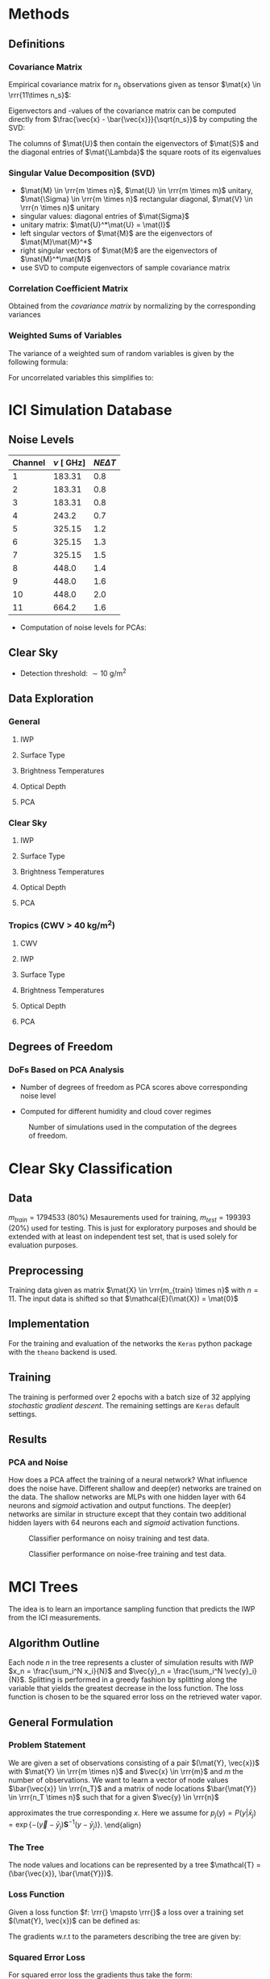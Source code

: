 * Methods
** Definitions
*** Covariance Matrix
    \begin{align}
    \left ( \mat{S}_\vec{x} \right ) _{i,j} =  cov \left ( \vec{x}_i - \vec{x}_j \right ) \\
    \end{align}
  Empirical covariance matrix for $n_s$ observations given as tensor $\mat{x} \in \rrr{11\times n_s}$:
    \begin{align}
    \mat{S} &= \frac{\left(\vec{x} - \bar{\vec{x}} \right) \left ( \vec{x} - \bar{\vec{x}} \right )^T}{n - 1}
    \end{align}
  Eigenvectors and -values of the covariance matrix can be computed directly from $\frac{\vec{x} - \bar{\vec{x}}}{\sqrt{n_s}}$ by
  computing the SVD:
  \begin{align}
  \frac{\vec{x} - \bar{\vec{x}}}{\sqrt{n_s}} &= \mat{U}\mat{\Lambda}\mat{V}
  \end{align}
  The columns of $\mat{U}$ then contain the eigenvectors of $\mat{S}$ and the diagonal entries of $\mat{\Lambda}$ the square roots
  of its eigenvalues

*** Singular Value Decomposition (SVD)
   \begin{align}
   \mat{M} = \mat{U} \mat{\Sigma} \mat{V}
   \end{align}

   + $\mat{M} \in \rrr{m \times n}$, $\mat{U} \in \rrr{m \times m}$ unitary, $\mat{\Sigma} \in \rrr{m \times n}$ rectangular diagonal, $\mat{V} \in \rrr{n \times n}$ unitary
   + singular values: diagonal entries of $\mat{Sigma}$
   + unitary matrix: $\mat{U}^*\mat{U} = \mat{I}$
   + left singular vectors of $\mat{M}$ are the eigenvectors of $\mat{M}\mat{M}^*$
   + right singular vectors of $\mat{M}$ are the eigenvectors of $\mat{M}^*\mat{M}$
   + use SVD to compute eigenvectors of sample covariance matrix

*** Correlation Coefficient Matrix
   Obtained from the /covariance matrix/ by normalizing by the corresponding variances
   \begin{align}
   \left ( \mat{S}_C \right )_{i,j} = \frac{\left ( \mat{S} \right ) _{i,j}}{ \sigma(x_i) \sigma(x_j)}
   \end{align}
    
*** Weighted Sums of Variables
   The variance of a weighted sum of random variables is given by the following formula:
   \begin{align}
   Var \left ( \sum_{i=1}^n a_i X_i \right ) = \sum_{i=1}^n a_i^2 Var(X_i) + 2 \sum_{i=1}\sum_{j=i+1}^n a_i a_j Cov(X_i, X_j)
   \end{align}
   For uncorrelated variables this simplifies to:
   \begin{align}
   Var \left ( \sum_{i=1}^n a_i X_i \right ) = \sum_{i=1}^n a_i^2 Var(X_i) 
   \end{align}
   
* ICI Simulation Database
** Noise Levels
    
    | Channel |  $\nu \:[\SI{}{\giga \hertz}]$ | $NE\Delta T$ |
    |---------+--------------------------------|--------------|
    |       1 |  183.31                        | 0.8          |
    |       2 |  183.31                        | 0.8          |
    |       3 |  183.31                        | 0.8          |
    |       4 | 243.2                          | 0.7          |
    |       5 | 325.15                         | 1.2          |
    |       6 | 325.15                         | 1.3          |
    |       7 | 325.15                         | 1.5          |
    |       8 | 448.0                          | 1.4          |
    |       9 | 448.0                          | 1.6          |
    |      10 | 448.0                          | 2.0          |
    |      11 | 664.2                          | 1.6          |

    - Computation of noise levels for PCAs:
      \begin{align}
      \vec{N}_{PCA}^2 &= \left(\mat{U}^2\right)^T \vec{N_{\DeltaT}}^2 \quad \text{(Element-wise Squares)}
      \end{align}

** Clear Sky
   - Detection threshold: $\sim \SI{10}{\gram \per \meter \squared}$
** Data Exploration
*** General
**** IWP
    [[./plots/general/iwp_dist.png]]
**** Surface Type
    [[./plots/general/surface_type_dist.png]]
**** Brightness Temperatures
    [[./plots/general/dtb_tb_dist.png]]
**** Optical Depth
    [[./plots/general/od_dist.png]]
**** PCA
    [[./plots/general/pca_channels.png]]
    [[./plots/general/pca_s.png]]
*** Clear Sky
**** IWP
    [[./plots/clear_sky/iwp_dist.png]]
**** Surface Type
[[./plots/clear_sky/st_dist.png]]
**** Brightness Temperatures
[[./plots/clear_sky/tb_dist.png]]
**** Optical Depth
[[./plots/clear_sky/od_dist.png]]
**** PCA
    [[./plots/clear_sky/pca_channels.png]]
    [[./plots/clear_sky/pca_s.png]]

*** Tropics (CWV > $\SI{40}{\kilo \gram \per \meter \squared}$)
**** CWV
    [[./plots/tropics/cwv_dist.png]]
**** IWP
    [[./plots/tropics/iwp_dist.png]]
**** Surface Type
   [[./plots/tropics/st_dist.png]]
**** Brightness Temperatures
   [[./plots/tropics/tb_dist.png]]
**** Optical Depth
    [[./plots/tropics/od_dist.png]]
**** PCA
    [[./plots/tropics/pca_channels.png]]
    [[./plots/tropics/pca_s.png]]

** Degrees of Freedom
*** DoFs Based on PCA Analysis
    - Number of degrees of freedom as PCA scores above corresponding noise level
    - Computed for different humidity and cloud cover regimes
      #+CAPTION: Degrees of Freedom w.r.t. CWV and IWP
    [[./plots/dofs/dofs.png]] 
      #+CAPTION: Number of simulations used in the computation of the degrees of freedom.
    [[./plots/dofs/counts.png]]
* Clear Sky Classification
** Data
   $m_{train} = 1794533$ ($80\%$) Mesaurements used for training, $m_{test} = 199393$ ($20\%$) used for testing. This is just for
   exploratory purposes and should be extended with at least on independent test set, that is used solely for
   evaluation purposes.
** Preprocessing
   Training data given as matrix $\mat{X} \in \rrr{m_{train} \times n}$ with $n = 11$. The input data is shifted so 
   that $\mathcal{E}(\mat{X}) = \mat{0}$

** Implementation
   For the training and evaluation of the networks the ~Keras~ python package with the ~theano~ backend is used.

** Training
   The training is performed over 2 epochs with a batch size of 32 applying /stochastic gradient descent/. The remaining settings are
   ~Keras~ default settings.

** Results
*** PCA and Noise
    How does a PCA affect the training of a neural network? What influence does the noise have. Different shallow and deep(er) networks are
    trained on the data. The shallow networks are MLPs with one hidden layer with $64$ neurons and /sigmoid/ activation and output functions. The
    deep(er) networks are similar in structure except that they contain two additional hidden layers with 64 neurons each and /sigmoid/ activation functions.

    #+CAPTION: Classifier performance on noisy training and test data.
    [[./plots/classification/clear sky/tpr_fpr_pca_shallow.png]]
    #+CAPTION: Classifier performance on noise-free training and test data.
    [[./plots/classification/clear sky/tpr_fpr_pca_shallow_no_noise.png]]
   
* MCI Trees
  The idea is to learn an importance sampling function that predicts the IWP from the ICI measurements.
** Algorithm Outline
   Each node $n$ in the tree represents a cluster of simulation results with IWP $x_n = \frac{\sum_i^N x_i}{N}$ and
   $\vec{y}_n = \frac{\sum_i^N \vec{y}_i}{N}$. Splitting is performed in a greedy fashion by splitting along the variable that
   yields the greatest decrease in the loss function. The loss function is chosen to be the squared error loss on the retrieved
   water vapor.
** General Formulation
*** Problem Statement
    We are given a set of observations consisting of a pair $(\mat{Y}, \vec{x})$ with $\mat{Y} \in \rrr{m \times n}$ and
    $\vec{x} \in \rrr{m}$ and $m$ the number of observations. We want to learn a vector of node values $\bar{\vec{x}} \in \rrr{n_T}$ and
    a matrix of node locations $\bar{\mat{Y}} \in \rrr{n_T \times n}$ such that for a given $\vec{y} \in \rrr{n}$
    \begin{align}
    \hat{x}(\vec{y}) &= \sum_j  \frac{ \bar{x}_j P(y | \bar{x}_j)}{\sum_k P(y | \bar{x}_k)}
    \end{align}
    approximates the true corresponding $x$. Here we assume for $p_j(y) = P(y | \bar{x}_j) = \exp \{ - (\vec{y} - \bar{y}_j) \mathbf{S}^{-1} (y - \bar{y}_j) \}$. 
    \end{align}
    
*** The Tree
    The node values and locations can be represented by a tree $\mathcal{T} = (\bar{\vec{x}}, \bar{\mat{Y}})$.
    
*** Loss Function
   Given a loss function $f: \rrr{} \mapsto \rrr{}$ a loss over a training set $(\mat{Y}, \vec{x})$ can be defined as:
     \begin{align}
     \mathcal{L}(\vec{x}, \mat{Y}, \bar{\vec{x}}, \bar{\mat{Y}}) &= \sum_i f \left(
    x_i - \sum_j  \frac{ \bar{x}_j p_j(y_i)}{\sum_k p_k(y_i)} \right )
     \end{align}
   The gradients w.r.t to the parameters describing the tree are given by:
     \begin{align}
     \frac{d \mathcal{L}(\vec{x}, \mat{Y}, \vec{\bar{x}}, \bar{\mat{Y}})}{d\bar{x_j}}
 &= - \sum_i \frac{p_j(\vec{y}_i)}{P(\vec{y}_i)} \frac{df}{dx}(x_i, \vec{Y}_i, \bar{\vec{x}}, \bar{\mat{Y}}) \\
     \frac{d \mathcal{L}(\vec{x}, \mat{Y}, \vec{\bar{x}}, \bar{\mat{Y}})}{d\bar{\vec{y}_j}}
 &= - \sum_i \left (
            \frac{\frac{d p_j(\vec{y}_i)}{d\vec{\bar{y}}_j}}{P(\vec{y}_i)} 
            - \frac{\frac{d p_j(\vec{y}_i)}{d\vec{\bar{y}}_j}}{P(\vec{y}_i)^2} \right ) \frac{df}{dx}(x_i, \vec{Y}_i, \bar{\vec{x}}, \bar{\mat{Y}}) 
     \end{align}

*** Squared Error Loss
    For squared error loss the gradients thus take the form:

     \begin{align}
     \frac{d \mathcal{L}(\vec{x}, \mat{Y}, \vec{\bar{x}}, \bar{\mat{Y}})}{d\bar{x_j}}
 &= - 2 \sum_i \frac{p_j(\vec{y}_i)}{P(\vec{y}_i)} \left ( x_i - \sum_j \frac{\bar{x}_j p_j(\vec{y}_i)}{\sum_k p_k(\vec{y}_i)} \right ) \\
     \frac{d \mathcal{L}(\vec{x}, \mat{Y}, \vec{\bar{x}}, \bar{\mat{Y}})}{d\bar{\vec{y}_j}}
 &= - \sum_i \left (
            \frac{\frac{d p_j(\vec{y}_i)}{d\vec{\bar{y}}_j}}{P(\vec{y}_i)} 
            - \frac{\frac{d p_j(\vec{y}_i)}{d\vec{\bar{y}}_j}}{P(\vec{y}_i)^2} \right ) \left ( x_i - \sum_j \frac{\bar{x}_j p_j(\vec{y}_i)}{\sum_k p_k(\vec{y}_i)} \right )
     \end{align}
   
    The derivatives $\frac{d p_j(\vec{y})}{d\bar{\vec{y}_j}}$ are given by:
    \begin{align}
\frac{d p_j(\vec{y})}{d\bar{\vec{y}_j}} &=
 2 \mat{S}^{-1}(\vec{y} - \bar{\vec{y}_j}) 
\exp \left \{ - (\vec{y} - \bar{\vec{y}_j}) \mathbf{S}^{-1} (\vec{y} - \bar{\vec{y}}_j) \right \}
    \end{align}

* PCA & BMCI
  Dimensionality reduction may help BMCI method to obtain better coverage in measurement-state space. A first approach would
  by to use only 8 PCA components to compress the data.
  wl
* Paper Notes
** A Hotelling Transformation Approach for Rapid Inversion of Atmospheric Data
   Investigates data reduction techniques based on eigenvector expansions (/hotelling transformations/).
*** Inversion Techniques
    OEM and neural networks as inversion techniques are presented with focus on the need (or advantages)
    of dimensionality reduction of the measurement vector $\vec{y}$.
   
*** Hotelling Transformations
    The most common hotelling transformation is PCA (Kahunen-Loeve transformation, EOF) and is based on an
    eigenvector expansion of the (empirical) measurement covariance matrix $\mat{S}_\vec{y}$:
      \begin{align}
      \mathbf{S}_\mathbf{y} = \mathbf{E}\mathbf{\Lambda}\mathbf{E}^T
      \end{align}
   Another possibility is to use an eigenvector expansion of the corresponding /correlation coefficient matrix/.
   
   The newly presented transformation in this paper is based on using an OEM approach to compute $\mat{S}_\vec{y}$:
      \begin{align}
      \mat{S}_\vec{y} &= \mat{K}_\vec{x}^T \mat{S}_\vec{x} \mat{K}_\vec{x} + \mat{K}_\vec{b}^T \mat{S}_\vec{b} \mat{K}_\vec{b} + \mat{S}_\epsilon
      \end{align}
      Only /physical/ information is considered, i.e. the second and third term are ignored. This has similarities with the
      truncated SVD retrieval method.

*** Information Content
    To compare the reduction techniques, the information content of the retrieval w.r.t to $k$ (the number of eigenvalues used
    in the expansion)  and the measurement error for $k=50$ are used for a number of different simulated retrievals.
    \begin{align}
    H &= \frac{1}{2} \log_2 |\mat{S}_\delta^{-1} | \\
    \Delta H &= \frac{1}{2} \log_2 |\mat{S}_\delta^{-1} | - \frac{1}{2} \log_2 |\mat{S}_\vec{x}^{-1} | \\
    \end{align}
    where $|\mat{S}_\delta^{-1}|$: determinant of the inverse of the measurement error
***   Results
    The newly proposed methods performs comparable to the method based on $\mat{S}_\vec{y}$ for noise-free data. Otherwise
    it performs even better. Also provides the possibility of improving the reduction for specific species.
** Structured Probabilistic Models
   
